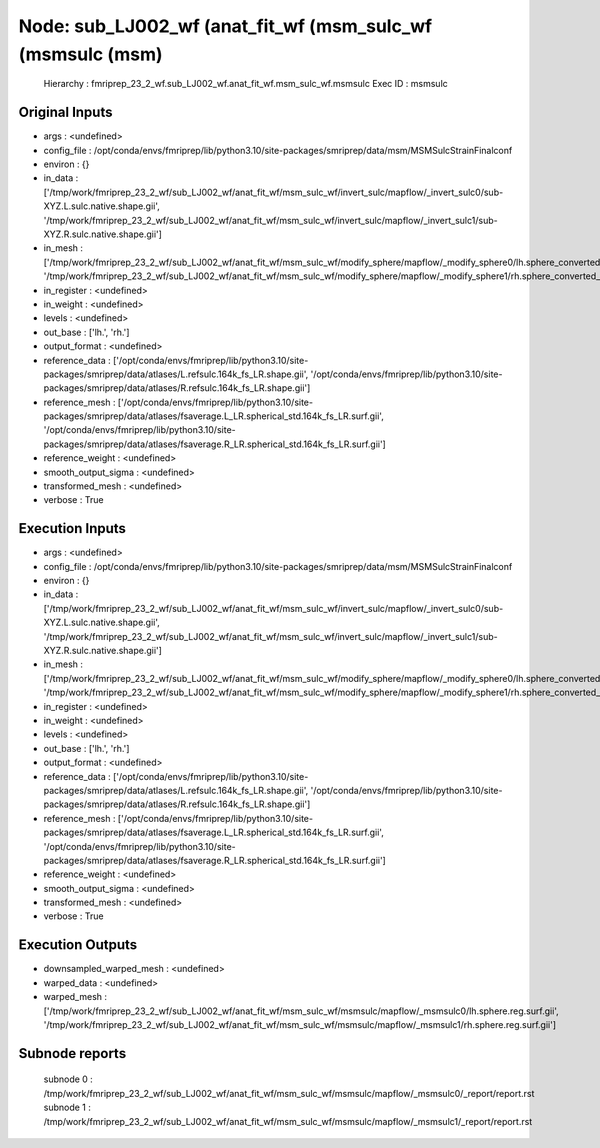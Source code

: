 Node: sub_LJ002_wf (anat_fit_wf (msm_sulc_wf (msmsulc (msm)
===========================================================


 Hierarchy : fmriprep_23_2_wf.sub_LJ002_wf.anat_fit_wf.msm_sulc_wf.msmsulc
 Exec ID : msmsulc


Original Inputs
---------------


* args : <undefined>
* config_file : /opt/conda/envs/fmriprep/lib/python3.10/site-packages/smriprep/data/msm/MSMSulcStrainFinalconf
* environ : {}
* in_data : ['/tmp/work/fmriprep_23_2_wf/sub_LJ002_wf/anat_fit_wf/msm_sulc_wf/invert_sulc/mapflow/_invert_sulc0/sub-XYZ.L.sulc.native.shape.gii', '/tmp/work/fmriprep_23_2_wf/sub_LJ002_wf/anat_fit_wf/msm_sulc_wf/invert_sulc/mapflow/_invert_sulc1/sub-XYZ.R.sulc.native.shape.gii']
* in_mesh : ['/tmp/work/fmriprep_23_2_wf/sub_LJ002_wf/anat_fit_wf/msm_sulc_wf/modify_sphere/mapflow/_modify_sphere0/lh.sphere_converted_xformed.surf_mod.surf.gii', '/tmp/work/fmriprep_23_2_wf/sub_LJ002_wf/anat_fit_wf/msm_sulc_wf/modify_sphere/mapflow/_modify_sphere1/rh.sphere_converted_xformed.surf_mod.surf.gii']
* in_register : <undefined>
* in_weight : <undefined>
* levels : <undefined>
* out_base : ['lh.', 'rh.']
* output_format : <undefined>
* reference_data : ['/opt/conda/envs/fmriprep/lib/python3.10/site-packages/smriprep/data/atlases/L.refsulc.164k_fs_LR.shape.gii', '/opt/conda/envs/fmriprep/lib/python3.10/site-packages/smriprep/data/atlases/R.refsulc.164k_fs_LR.shape.gii']
* reference_mesh : ['/opt/conda/envs/fmriprep/lib/python3.10/site-packages/smriprep/data/atlases/fsaverage.L_LR.spherical_std.164k_fs_LR.surf.gii', '/opt/conda/envs/fmriprep/lib/python3.10/site-packages/smriprep/data/atlases/fsaverage.R_LR.spherical_std.164k_fs_LR.surf.gii']
* reference_weight : <undefined>
* smooth_output_sigma : <undefined>
* transformed_mesh : <undefined>
* verbose : True


Execution Inputs
----------------


* args : <undefined>
* config_file : /opt/conda/envs/fmriprep/lib/python3.10/site-packages/smriprep/data/msm/MSMSulcStrainFinalconf
* environ : {}
* in_data : ['/tmp/work/fmriprep_23_2_wf/sub_LJ002_wf/anat_fit_wf/msm_sulc_wf/invert_sulc/mapflow/_invert_sulc0/sub-XYZ.L.sulc.native.shape.gii', '/tmp/work/fmriprep_23_2_wf/sub_LJ002_wf/anat_fit_wf/msm_sulc_wf/invert_sulc/mapflow/_invert_sulc1/sub-XYZ.R.sulc.native.shape.gii']
* in_mesh : ['/tmp/work/fmriprep_23_2_wf/sub_LJ002_wf/anat_fit_wf/msm_sulc_wf/modify_sphere/mapflow/_modify_sphere0/lh.sphere_converted_xformed.surf_mod.surf.gii', '/tmp/work/fmriprep_23_2_wf/sub_LJ002_wf/anat_fit_wf/msm_sulc_wf/modify_sphere/mapflow/_modify_sphere1/rh.sphere_converted_xformed.surf_mod.surf.gii']
* in_register : <undefined>
* in_weight : <undefined>
* levels : <undefined>
* out_base : ['lh.', 'rh.']
* output_format : <undefined>
* reference_data : ['/opt/conda/envs/fmriprep/lib/python3.10/site-packages/smriprep/data/atlases/L.refsulc.164k_fs_LR.shape.gii', '/opt/conda/envs/fmriprep/lib/python3.10/site-packages/smriprep/data/atlases/R.refsulc.164k_fs_LR.shape.gii']
* reference_mesh : ['/opt/conda/envs/fmriprep/lib/python3.10/site-packages/smriprep/data/atlases/fsaverage.L_LR.spherical_std.164k_fs_LR.surf.gii', '/opt/conda/envs/fmriprep/lib/python3.10/site-packages/smriprep/data/atlases/fsaverage.R_LR.spherical_std.164k_fs_LR.surf.gii']
* reference_weight : <undefined>
* smooth_output_sigma : <undefined>
* transformed_mesh : <undefined>
* verbose : True


Execution Outputs
-----------------


* downsampled_warped_mesh : <undefined>
* warped_data : <undefined>
* warped_mesh : ['/tmp/work/fmriprep_23_2_wf/sub_LJ002_wf/anat_fit_wf/msm_sulc_wf/msmsulc/mapflow/_msmsulc0/lh.sphere.reg.surf.gii', '/tmp/work/fmriprep_23_2_wf/sub_LJ002_wf/anat_fit_wf/msm_sulc_wf/msmsulc/mapflow/_msmsulc1/rh.sphere.reg.surf.gii']


Subnode reports
---------------


 subnode 0 : /tmp/work/fmriprep_23_2_wf/sub_LJ002_wf/anat_fit_wf/msm_sulc_wf/msmsulc/mapflow/_msmsulc0/_report/report.rst
 subnode 1 : /tmp/work/fmriprep_23_2_wf/sub_LJ002_wf/anat_fit_wf/msm_sulc_wf/msmsulc/mapflow/_msmsulc1/_report/report.rst


